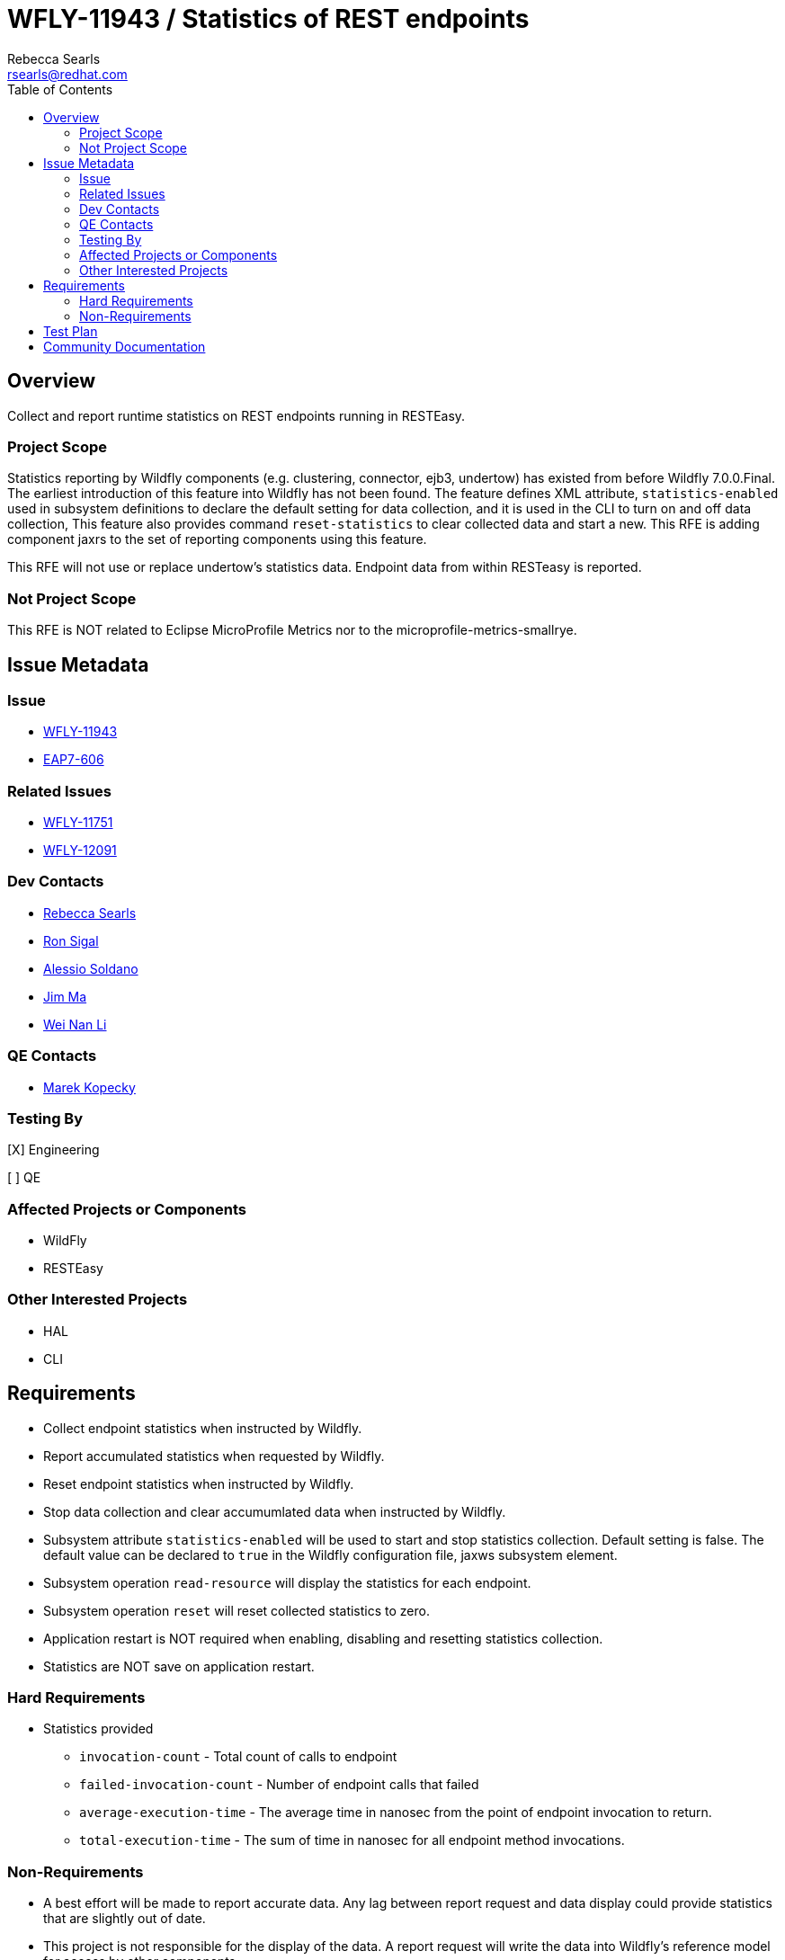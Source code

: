 = WFLY-11943 / Statistics of REST endpoints
:author:            Rebecca Searls
:email:             rsearls@redhat.com
:toc:               left
:icons:             font
:idprefix:
:idseparator:       -
:issue-base-url:    https://issues.jboss.org/browse

== Overview

Collect and report runtime statistics on REST endpoints running in RESTEasy.

=== Project Scope

Statistics reporting by Wildfly components (e.g. clustering, connector, ejb3, undertow)
has existed from before Wildfly 7.0.0.Final.  The earliest introduction of this
feature into Wildfly has not been found.  The feature defines XML attribute,
`statistics-enabled` used in subsystem definitions to declare the default setting
for data collection, and it is used in the CLI to turn on and off data collection,
This feature also provides command `reset-statistics` to clear collected data and start a new.
This RFE is adding component jaxrs to the set of reporting components using this feature.

This RFE will not use or replace undertow's statistics data.  Endpoint data from
within RESTeasy is reported.

=== Not Project Scope

This RFE is NOT related to Eclipse MicroProfile Metrics nor to the microprofile-metrics-smallrye.

== Issue Metadata

=== Issue

* {issue-base-url}/WFLY-11943[WFLY-11943]
* {issue-base-url}/EAP7-606[EAP7-606]

=== Related Issues

* https://issues.jboss.org/browse/WFLY-11751[WFLY-11751]
* https://issues.jboss.org/browse/WFLY-12091[WFLY-12091]

=== Dev Contacts

* mailto:rsearls@redhat.com[Rebecca Searls]
* mailto:rsigal@redhat.com[Ron Sigal]
* mailto:asoldano@redhat.com[Alessio Soldano]
* mailto:ema@redhat.com[Jim Ma]
* mailto:weli@redhat.com[Wei Nan Li]

=== QE Contacts

* mailto:mkopecky@redhat.com[Marek Kopecky]

=== Testing By
// Put an x in the relevant field to indicate if testing will be done by Engineering or QE. 
// Discuss with QE during the Kickoff state to decide this
[X] Engineering

[ ] QE

=== Affected Projects or Components

* WildFly
* RESTEasy

=== Other Interested Projects

* HAL
* CLI

== Requirements

* Collect endpoint statistics when instructed by Wildfly.
* Report accumulated statistics when requested by Wildfly.
* Reset endpoint statistics when instructed by Wildfly.
* Stop data collection and clear accumumlated data when instructed by Wildfly.
* Subsystem attribute `statistics-enabled` will be used to start and stop statistics collection.  Default setting is false.  The default value can be declared to `true` in the Wildfly configuration file, jaxws subsystem element.
* Subsystem operation `read-resource` will display the statistics for each endpoint.
* Subsystem operation `reset` will reset collected statistics to zero.
* Application restart is NOT required when enabling, disabling and resetting statistics collection.
* Statistics are NOT save on application restart.

=== Hard Requirements
* Statistics provided
** `invocation-count` - Total count of calls to endpoint
** `failed-invocation-count` - Number of endpoint calls that failed
** `average-execution-time` - The average time in nanosec from the point of endpoint invocation to return.
** `total-execution-time` - The sum of time in nanosec for all endpoint method invocations.

=== Non-Requirements

* A best effort will be made to report accurate data.  Any lag between report request and data display could provide statistics that are slightly out of date.

* This project is not responsible for the display of the data.  A report request will write the data into Wildfly's reference model for access by other components.

== Test Plan
One or more test case classes will be added to wildfly/testsuite/integration/basic.
A test will be provided for each of the following.

* Confirm subsystem attribute, statistics_enabled, can be read and written.
* Confirm correct invocation-cnt returned on endpoint.
* Confirm correct failure-cnt returned on endpoint.
* Confirm statistics provided for each endpoint declared in a resource class.
* Confirm statistics provided on all endpoints in an app with multiple resource classes.
* Confirm statistics reset command works.

Tests of this feature in HAL and CLI are not provided.

== Community Documentation
This feature uses the existing commands and attribute of wildfly metrics
and thus does not need separate documentation.
